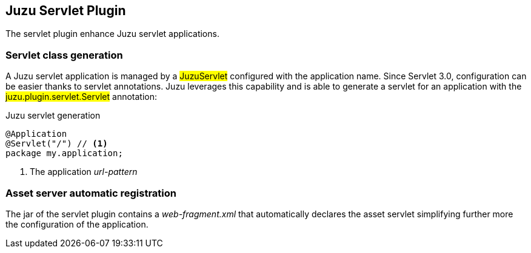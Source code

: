 == Juzu Servlet Plugin

The servlet plugin enhance Juzu servlet applications.

=== Servlet class generation

A Juzu servlet application is managed by a ##JuzuServlet## configured with the application name. Since Servlet 3.0,
configuration can be easier thanks to servlet annotations. Juzu leverages this capability and is able to generate a
servlet for an application with the ##juzu.plugin.servlet.Servlet## annotation:

.Juzu servlet generation
[source,java]
----
@Application
@Servlet("/") // <1>
package my.application;
----
<1> The application _url-pattern_

=== Asset server automatic registration

The jar of the servlet plugin contains a _web-fragment.xml_ that automatically declares the asset servlet simplifying
further more the configuration of the application.
